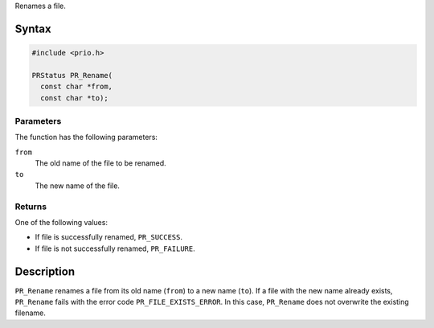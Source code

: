 Renames a file.

.. _Syntax:

Syntax
------

.. code:: eval

   #include <prio.h>

   PRStatus PR_Rename(
     const char *from,
     const char *to);

.. _Parameters:

Parameters
~~~~~~~~~~

The function has the following parameters:

``from``
   The old name of the file to be renamed.
``to``
   The new name of the file.

.. _Returns:

Returns
~~~~~~~

One of the following values:

-  If file is successfully renamed, ``PR_SUCCESS``.
-  If file is not successfully renamed, ``PR_FAILURE``.

.. _Description:

Description
-----------

``PR_Rename`` renames a file from its old name (``from``) to a new name
(``to``). If a file with the new name already exists, ``PR_Rename``
fails with the error code ``PR_FILE_EXISTS_ERROR``. In this case,
``PR_Rename`` does not overwrite the existing filename.
